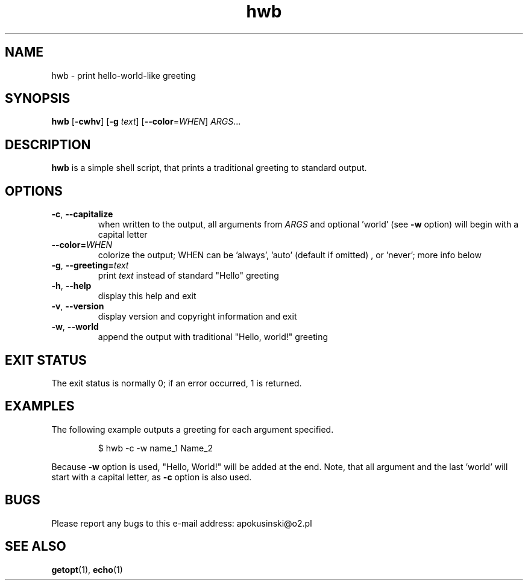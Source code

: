 .TH hwb 1
.SH NAME
hwb - print hello-world-like greeting 

.SH SYNOPSIS
.B hwb 
[\fB-cwhv\fR] [\fB-g\fR \fItext\fR] [\fB--color\fR=\fIWHEN\fR] \fIARGS\fR...

.SH DESCRIPTION
.B hwb
is a simple shell script, that prints a traditional greeting to standard output.

.SH OPTIONS
.TP
.BR \-c ", " \-\-capitalize
when written to the output, all arguments from \fIARGS\fR and optional 'world' (see \fB\-w\fR option) will begin with a capital letter
.TP
.BR \-\-color=\fIWHEN\fR
colorize the output; WHEN can be 'always', 'auto' (default if omitted) , or 'never'; more info below
.TP
.BR \-g ", " \-\-greeting=\fItext\fR
print \fItext\fR instead of standard "Hello" greeting
.TP
.BR \-h ", " \-\-help
display this help and exit
.TP
.BR \-v ", " \-\-version
display version and copyright information and exit
.TP
.BR \-w ", " \-\-world
append the output with traditional "Hello, world!" greeting

.SH EXIT STATUS
The exit status is normally 0; if an error occurred, 1 is returned.

.SH EXAMPLES
The following example outputs a greeting for each argument specified.
.PP
.RS
$ hwb -c -w name_1 Name_2
.RE
.PP
Because \fB\-w\fR option is used, "Hello, World!" will be added at the end. Note, that all argument and the last 'world' will start with a capital letter, as \fB\-c\fR option is also used. 

.SH BUGS
Please report any bugs to this e-mail address: apokusinski@o2.pl

.SH SEE ALSO
\fBgetopt\fR(1), \fBecho\fR(1)